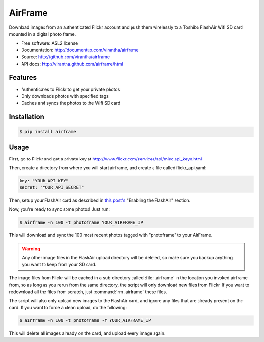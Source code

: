 ===============================
AirFrame
===============================

.. image:: https://badge.fury.io/py/airframe.png
    :target: http://badge.fury.io/py/airframe
    
.. image:: https://pypip.in/d/airframe/badge.png
        :target: https://crate.io/packages/airframe?version=latest

Download images from an authenticated Flickr account and push
them wirelessly to a Toshiba FlashAir Wifi SD card mounted
in a digital photo frame.

* Free software: ASL2 license
* Documentation: http://documentup.com/virantha/airframe
* Source: http://github.com/virantha/airframe
* API docs: http://virantha.github.com/airframe/html

Features
--------

* Authenticates to Flickr to get your private photos
* Only downloads photos with specified tags
* Caches and syncs the photos to the Wifi SD card


Installation
------------

.. code-block:: bash

   $ pip install airframe

Usage
-----

First, go to Flickr and get a private key at http://www.flickr.com/services/api/misc.api_keys.html

Then, create a directory from where you will start airframe, and create a file called flickr_api.yaml:

.. code-block:: yaml

    key: "YOUR_API_KEY"
    secret: "YOUR_API_SECRET"

Then, setup your FlashAir card as described in `this post's
<http://virantha.com/2014/01/09/hacking-together-a-wifi-photo-frame-with-a-toshiba-flashair-sd-card-wireless-photo-uploads>`__
"Enabling the FlashAir" section.  

Now, you're ready to sync some photos!  Just run:

.. code-block:: bash

   $ airframe -n 100 -t photoframe YOUR_AIRFRAME_IP

This will download and sync the 100 most recent photos tagged with "photoframe" to your
AirFrame. 

.. warning:: Any other image files in the FlashAir upload directory will be deleted, so make sure you backup anything you want to keep from your SD card.

The image files from Flickr will be cached in a sub-directory called
:file:`.airframe` in the location you invoked airframe from, so as long as you rerun
from the same directory, the script will only download new files from Flickr.  If you want to
redownload all the files from scratch, just :command:`rm .airframe` these files.

The script will also only upload new images to the FlashAir card, and ignore any files that are
already present on the card.  If you want to force a clean upload, do the following:

.. code-block:: bash

    $ airframe -n 100 -t photoframe -f YOUR_AIRFRAME_IP

This will delete all images already on the card, and upload every image again.

